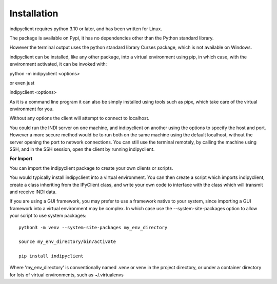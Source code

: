 Installation
============

indipyclient requires python 3.10 or later, and has been written for Linux.

The package is available on Pypi, it has no dependencies other than the Python standard library.

However the terminal output uses the python standard library Curses package, which is not available on Windows.

indipyclient can be installed, like any other package, into a virtual environment using pip, in which case, with the environment activated, it can be invoked with:

python -m indipyclient <options>

or even just

indipyclient <options>

As it is a command line program it can also be simply installed using tools such as pipx, which take care of the virtual environment for you.

Without any options the client will attempt to connect to localhost.

You could run the INDI server on one machine, and indipyclient on another using the options to specify the host and port. However a more secure method would be to run both on the same machine using the default localhost, without the server opening the port to network connections.  You can still use the terminal remotely, by calling the machine using SSH, and in the SSH session, open the client by running indipyclient.

**For Import**

You can import the indipyclient package to create your own clients or scripts.

You would typically install indipyclient into a virtual environment. You can then create a script which imports indipyclient, create a class inheriting from the IPyClient class, and write your own code to interface with the class which will transmit and receive INDI data.

If you are using a GUI framework, you may prefer to use a framework native to your system, since importing a GUI framework into a virtual environment may be complex. In which case use the --system-site-packages option to allow your script to use system packages::

    python3 -m venv --system-site-packages my_env_directory

    source my_env_directory/bin/activate

    pip install indipyclient


Where 'my_env_directory' is conventionally named .venv or venv in the project directory, or under a container directory for lots of virtual environments, such as ~/.virtualenvs
